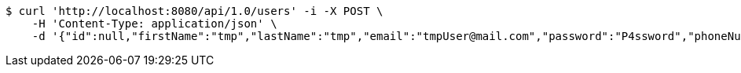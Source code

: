 [source,bash]
----
$ curl 'http://localhost:8080/api/1.0/users' -i -X POST \
    -H 'Content-Type: application/json' \
    -d '{"id":null,"firstName":"tmp","lastName":"tmp","email":"tmpUser@mail.com","password":"P4ssword","phoneNumber":"1234567890","active":true}'
----
